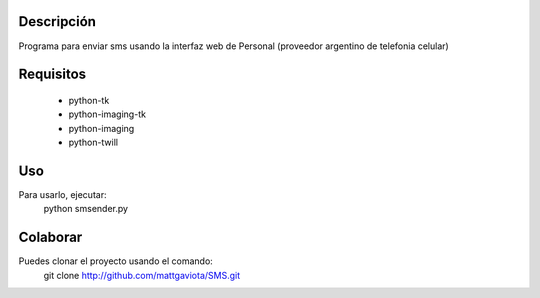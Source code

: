 Descripción
-----------

Programa para enviar sms usando la interfaz web de Personal (proveedor argentino de telefonia celular)

Requisitos
----------

  * python-tk
  * python-imaging-tk
  * python-imaging
  * python-twill

Uso
---

Para usarlo, ejecutar:
	python smsender.py	

Colaborar
---------

Puedes clonar el proyecto usando el comando:
    git clone http://github.com/mattgaviota/SMS.git
